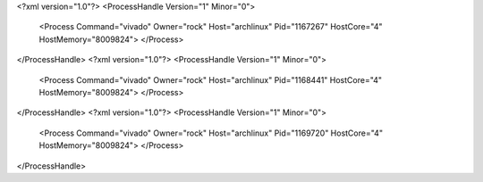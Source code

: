 <?xml version="1.0"?>
<ProcessHandle Version="1" Minor="0">
    <Process Command="vivado" Owner="rock" Host="archlinux" Pid="1167267" HostCore="4" HostMemory="8009824">
    </Process>
</ProcessHandle>
<?xml version="1.0"?>
<ProcessHandle Version="1" Minor="0">
    <Process Command="vivado" Owner="rock" Host="archlinux" Pid="1168441" HostCore="4" HostMemory="8009824">
    </Process>
</ProcessHandle>
<?xml version="1.0"?>
<ProcessHandle Version="1" Minor="0">
    <Process Command="vivado" Owner="rock" Host="archlinux" Pid="1169720" HostCore="4" HostMemory="8009824">
    </Process>
</ProcessHandle>

